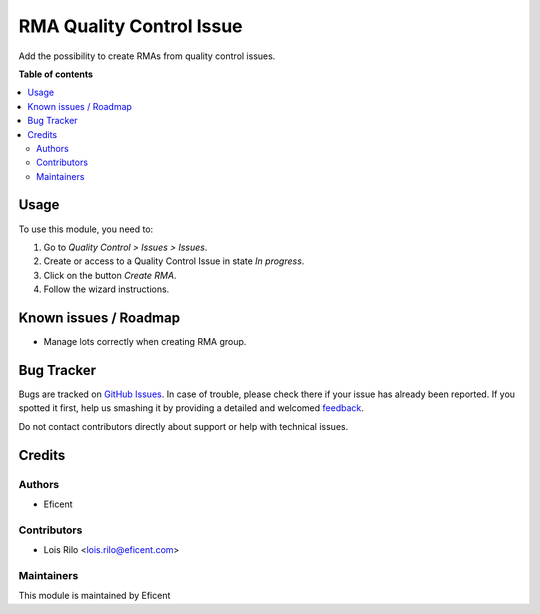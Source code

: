 =========================
RMA Quality Control Issue
=========================

.. !!!!!!!!!!!!!!!!!!!!!!!!!!!!!!!!!!!!!!!!!!!!!!!!!!!!
   !! This file is generated by oca-gen-addon-readme !!
   !! changes will be overwritten.                   !!
   !!!!!!!!!!!!!!!!!!!!!!!!!!!!!!!!!!!!!!!!!!!!!!!!!!!!

.. |badge1| image:: https://img.shields.io/badge/maturity-Beta-yellow.png
    :target: https://odoo-community.org/page/development-status
    :alt: Beta
.. |badge2| image:: https://img.shields.io/badge/licence-LGPL--3-blue.png
    :target: http://www.gnu.org/licenses/lgpl-3.0-standalone.html
    :alt: License: LGPL-3
.. |badge3| image:: https://img.shields.io/badge/github-OCA%2Fstock--rma-lightgray.png?logo=github
    :target: https://github.com/OCA/stock-rma/tree/11.0/rma_quality_control_issue
    :alt: OCA/stock-rma
.. |badge4| image:: https://img.shields.io/badge/weblate-Translate%20me-F47D42.png
    :target: https://translation.odoo-community.org/projects/stock-rma-11-0/stock-rma-11-0-rma_quality_control_issue
    :alt: Translate me on Weblate

|badge1| |badge2| |badge3| |badge4| 


Add the possibility to create RMAs from quality control issues.

**Table of contents**

.. contents::
   :local:

Usage
=====

To use this module, you need to:

#. Go to *Quality Control > Issues > Issues*.
#. Create or access to a Quality Control Issue in state *In progress*.
#. Click on the button *Create RMA*.
#. Follow the wizard instructions.

Known issues / Roadmap
======================

* Manage lots correctly when creating RMA group.

Bug Tracker
===========

Bugs are tracked on `GitHub Issues <https://github.com/OCA/stock-rma/issues>`_.
In case of trouble, please check there if your issue has already been reported.
If you spotted it first, help us smashing it by providing a detailed and welcomed
`feedback <https://github.com/OCA/stock-rma/issues/new?body=module:%20rma_quality_control_issue%0Aversion:%2011.0%0A%0A**Steps%20to%20reproduce**%0A-%20...%0A%0A**Current%20behavior**%0A%0A**Expected%20behavior**>`_.

Do not contact contributors directly about support or help with technical issues.

Credits
=======

Authors
~~~~~~~

* Eficent

Contributors
~~~~~~~~~~~~

* Lois Rilo <lois.rilo@eficent.com>

Maintainers
~~~~~~~~~~~

This module is maintained by Eficent
